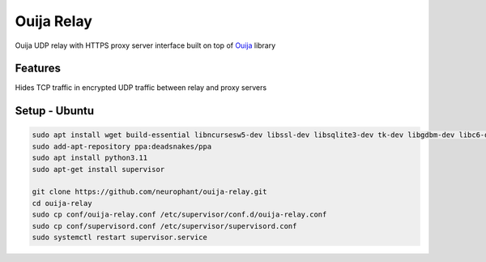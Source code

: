 Ouija Relay
===========

Ouija UDP relay with HTTPS proxy server interface built on top of `Ouija <https://github.com/neurophant/ouija>`_ library

Features
--------

Hides TCP traffic in encrypted UDP traffic between relay and proxy servers

.. image:: https://raw.githubusercontent.com/neurophant/ouija-relay/main/ouija.png
    :alt: UDP tunneling
    :width: 800

Setup - Ubuntu
--------------

.. code-block:: bash

    sudo apt install wget build-essential libncursesw5-dev libssl-dev libsqlite3-dev tk-dev libgdbm-dev libc6-dev libbz2-dev libffi-dev zlib1g-dev
    sudo add-apt-repository ppa:deadsnakes/ppa
    sudo apt install python3.11
    sudo apt-get install supervisor

    git clone https://github.com/neurophant/ouija-relay.git
    cd ouija-relay
    sudo cp conf/ouija-relay.conf /etc/supervisor/conf.d/ouija-relay.conf
    sudo cp conf/supervisord.conf /etc/supervisor/supervisord.conf
    sudo systemctl restart supervisor.service
